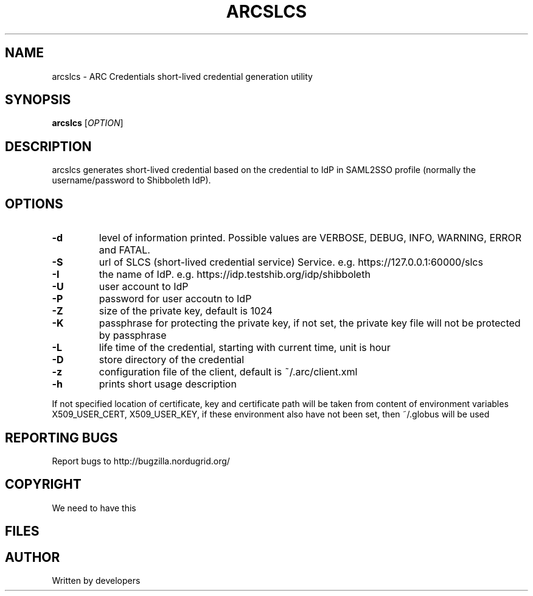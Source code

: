 .\" -*- nroff -*-
.TH ARCSLCS 1 "20 November 2008" "NorduGrid ARC 0.9.0" "NorduGrid Users Manual"
.SH NAME
arcslcs \- ARC Credentials short-lived credential generation utility
.SH SYNOPSIS
.B arcslcs
[\fIOPTION\fR]
.SH DESCRIPTION
.\" Add any additional description here
.PP
arcslcs generates short-lived credential based on the credential to IdP in SAML2SSO profile 
(normally the username/password to Shibboleth IdP).
.SH OPTIONS
.TP
\fB\-d\fR
level of information printed. Possible values are VERBOSE, DEBUG, INFO, WARNING, ERROR and FATAL.
.TP
\fB\-S\fR
url of SLCS (short-lived credential service) Service. e.g. https://127.0.0.1:60000/slcs
.TP
\fB\-I\fR
the name of IdP. e.g. https://idp.testshib.org/idp/shibboleth 
.TP
\fB\-U\fR
user account to IdP
.TP
\fB\-P\fR
password for user accoutn to IdP
.TP
\fB\-Z\fR
size of the private key, default is 1024
.TP
\fB\-K\fR
passphrase for protecting the private key, if not set, the private key file will not be protected by passphrase
.TP
\fB\-L\fR
life time of the credential, starting with current time, unit is hour
.TP
\fB\-D\fR
store directory of the credential
.TP
\fB\-z\fR
configuration file of the client, default is ~/.arc/client.xml 
.TP
\fB\-h\fR
prints short usage description
.PP
If not specified location of certificate, key and certificate path will be taken from content of environment
variables X509_USER_CERT, X509_USER_KEY, if these environment also have not been set, then ~/.globus will
be used
.SH "REPORTING BUGS"
Report bugs to http://bugzilla.nordugrid.org/
.SH COPYRIGHT
We need to have this
.SH FILES
.SH AUTHOR
Written by developers
